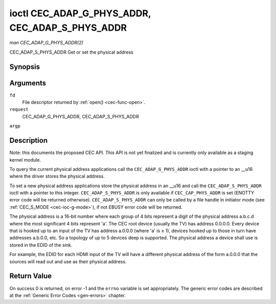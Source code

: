 .. -*- coding: utf-8; mode: rst -*-

.. _cec-ioc-adap-g-phys-addr:

************************************************
ioctl CEC_ADAP_G_PHYS_ADDR, CEC_ADAP_S_PHYS_ADDR
************************************************

*man CEC_ADAP_G_PHYS_ADDR(2)*

CEC_ADAP_S_PHYS_ADDR
Get or set the physical address


Synopsis
========

.. c:function:: int ioctl( int fd, int request, __u16 *argp )

Arguments
=========

``fd``
    File descriptor returned by :ref:`open() <cec-func-open>`.

``request``
    CEC_ADAP_G_PHYS_ADDR, CEC_ADAP_S_PHYS_ADDR

``argp``


Description
===========

Note: this documents the proposed CEC API. This API is not yet finalized
and is currently only available as a staging kernel module.

To query the current physical address applications call the
``CEC_ADAP_G_PHYS_ADDR`` ioctl with a pointer to an __u16 where the
driver stores the physical address.

To set a new physical address applications store the physical address in
an __u16 and call the ``CEC_ADAP_S_PHYS_ADDR`` ioctl with a pointer to
this integer. ``CEC_ADAP_S_PHYS_ADDR`` is only available if
``CEC_CAP_PHYS_ADDR`` is set (ENOTTY error code will be returned
otherwise). ``CEC_ADAP_S_PHYS_ADDR`` can only be called by a file handle
in initiator mode (see :ref:`CEC_S_MODE <cec-ioc-g-mode>`), if not
EBUSY error code will be returned.

The physical address is a 16-bit number where each group of 4 bits
represent a digit of the physical address a.b.c.d where the most
significant 4 bits represent 'a'. The CEC root device (usually the TV)
has address 0.0.0.0. Every device that is hooked up to an input of the
TV has address a.0.0.0 (where 'a' is ≥ 1), devices hooked up to those in
turn have addresses a.b.0.0, etc. So a topology of up to 5 devices deep
is supported. The physical address a device shall use is stored in the
EDID of the sink.

For example, the EDID for each HDMI input of the TV will have a
different physical address of the form a.0.0.0 that the sources will
read out and use as their physical address.


Return Value
============

On success 0 is returned, on error -1 and the ``errno`` variable is set
appropriately. The generic error codes are described at the
:ref:`Generic Error Codes <gen-errors>` chapter.


.. ------------------------------------------------------------------------------
.. This file was automatically converted from DocBook-XML with the dbxml
.. library (https://github.com/return42/sphkerneldoc). The origin XML comes
.. from the linux kernel, refer to:
..
.. * https://github.com/torvalds/linux/tree/master/Documentation/DocBook
.. ------------------------------------------------------------------------------
